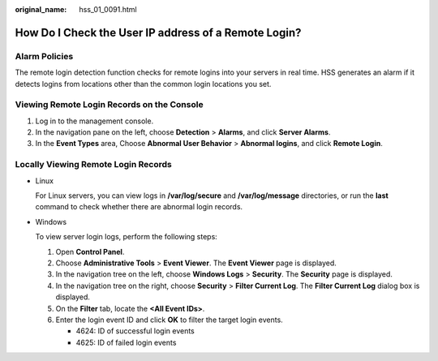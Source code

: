 :original_name: hss_01_0091.html

.. _hss_01_0091:

How Do I Check the User IP address of a Remote Login?
=====================================================

Alarm Policies
--------------

The remote login detection function checks for remote logins into your servers in real time. HSS generates an alarm if it detects logins from locations other than the common login locations you set.

Viewing Remote Login Records on the Console
-------------------------------------------

#. Log in to the management console.
#. In the navigation pane on the left, choose **Detection** > **Alarms**, and click **Server Alarms**.
#. In the **Event Types** area, Choose **Abnormal User Behavior** > **Abnormal logins**, and click **Remote Login**.

Locally Viewing Remote Login Records
------------------------------------

-  Linux

   For Linux servers, you can view logs in **/var/log/secure** and **/var/log/message** directories, or run the **last** command to check whether there are abnormal login records.

-  Windows

   To view server login logs, perform the following steps:

   #. Open **Control Panel**.
   #. Choose **Administrative Tools** > **Event Viewer**. The **Event Viewer** page is displayed.
   #. In the navigation tree on the left, choose **Windows Logs** > **Security**. The **Security** page is displayed.
   #. In the navigation tree on the right, choose **Security** > **Filter Current Log**. The **Filter Current Log** dialog box is displayed.
   #. On the **Filter** tab, locate the **<All Event IDs>**.
   #. Enter the login event ID and click **OK** to filter the target login events.

      -  4624: ID of successful login events
      -  4625: ID of failed login events
